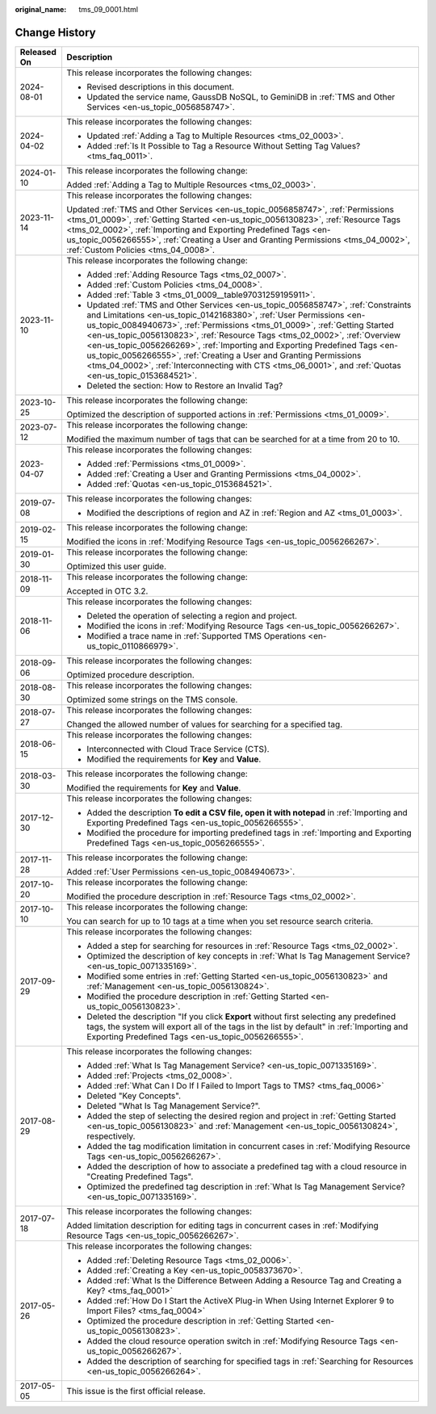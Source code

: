 :original_name: tms_09_0001.html

.. _tms_09_0001:

Change History
==============

+-----------------------------------+---------------------------------------------------------------------------------------------------------------------------------------------------------------------------------------------------------------------------------------------------------------------------------------------------------------------------------------------------------------------------------------------------------------------------------------------------------------------------------------------------------------------------------------------------------------------------------------+
| Released On                       | Description                                                                                                                                                                                                                                                                                                                                                                                                                                                                                                                                                                           |
+===================================+=======================================================================================================================================================================================================================================================================================================================================================================================================================================================================================================================================================================================+
| 2024-08-01                        | This release incorporates the following changes:                                                                                                                                                                                                                                                                                                                                                                                                                                                                                                                                      |
|                                   |                                                                                                                                                                                                                                                                                                                                                                                                                                                                                                                                                                                       |
|                                   | -  Revised descriptions in this document.                                                                                                                                                                                                                                                                                                                                                                                                                                                                                                                                             |
|                                   | -  Updated the service name, GaussDB NoSQL, to GeminiDB in :ref:`TMS and Other Services <en-us_topic_0056858747>`.                                                                                                                                                                                                                                                                                                                                                                                                                                                                    |
+-----------------------------------+---------------------------------------------------------------------------------------------------------------------------------------------------------------------------------------------------------------------------------------------------------------------------------------------------------------------------------------------------------------------------------------------------------------------------------------------------------------------------------------------------------------------------------------------------------------------------------------+
| 2024-04-02                        | This release incorporates the following changes:                                                                                                                                                                                                                                                                                                                                                                                                                                                                                                                                      |
|                                   |                                                                                                                                                                                                                                                                                                                                                                                                                                                                                                                                                                                       |
|                                   | -  Updated :ref:`Adding a Tag to Multiple Resources <tms_02_0003>`.                                                                                                                                                                                                                                                                                                                                                                                                                                                                                                                   |
|                                   | -  Added :ref:`Is It Possible to Tag a Resource Without Setting Tag Values? <tms_faq_0011>`.                                                                                                                                                                                                                                                                                                                                                                                                                                                                                          |
+-----------------------------------+---------------------------------------------------------------------------------------------------------------------------------------------------------------------------------------------------------------------------------------------------------------------------------------------------------------------------------------------------------------------------------------------------------------------------------------------------------------------------------------------------------------------------------------------------------------------------------------+
| 2024-01-10                        | This release incorporates the following change:                                                                                                                                                                                                                                                                                                                                                                                                                                                                                                                                       |
|                                   |                                                                                                                                                                                                                                                                                                                                                                                                                                                                                                                                                                                       |
|                                   | Added :ref:`Adding a Tag to Multiple Resources <tms_02_0003>`.                                                                                                                                                                                                                                                                                                                                                                                                                                                                                                                        |
+-----------------------------------+---------------------------------------------------------------------------------------------------------------------------------------------------------------------------------------------------------------------------------------------------------------------------------------------------------------------------------------------------------------------------------------------------------------------------------------------------------------------------------------------------------------------------------------------------------------------------------------+
| 2023-11-14                        | This release incorporates the following changes:                                                                                                                                                                                                                                                                                                                                                                                                                                                                                                                                      |
|                                   |                                                                                                                                                                                                                                                                                                                                                                                                                                                                                                                                                                                       |
|                                   | Updated :ref:`TMS and Other Services <en-us_topic_0056858747>`, :ref:`Permissions <tms_01_0009>`, :ref:`Getting Started <en-us_topic_0056130823>`, :ref:`Resource Tags <tms_02_0002>`, :ref:`Importing and Exporting Predefined Tags <en-us_topic_0056266555>`, :ref:`Creating a User and Granting Permissions <tms_04_0002>`, :ref:`Custom Policies <tms_04_0008>`.                                                                                                                                                                                                                  |
+-----------------------------------+---------------------------------------------------------------------------------------------------------------------------------------------------------------------------------------------------------------------------------------------------------------------------------------------------------------------------------------------------------------------------------------------------------------------------------------------------------------------------------------------------------------------------------------------------------------------------------------+
| 2023-11-10                        | This release incorporates the following change:                                                                                                                                                                                                                                                                                                                                                                                                                                                                                                                                       |
|                                   |                                                                                                                                                                                                                                                                                                                                                                                                                                                                                                                                                                                       |
|                                   | -  Added :ref:`Adding Resource Tags <tms_02_0007>`.                                                                                                                                                                                                                                                                                                                                                                                                                                                                                                                                   |
|                                   | -  Added :ref:`Custom Policies <tms_04_0008>`.                                                                                                                                                                                                                                                                                                                                                                                                                                                                                                                                        |
|                                   | -  Added :ref:`Table 3 <tms_01_0009__table97031259195911>`.                                                                                                                                                                                                                                                                                                                                                                                                                                                                                                                           |
|                                   | -  Updated :ref:`TMS and Other Services <en-us_topic_0056858747>`, :ref:`Constraints and Limitations <en-us_topic_0142168380>`, :ref:`User Permissions <en-us_topic_0084940673>`, :ref:`Permissions <tms_01_0009>`, :ref:`Getting Started <en-us_topic_0056130823>`, :ref:`Resource Tags <tms_02_0002>`, :ref:`Overview <en-us_topic_0056266269>`, :ref:`Importing and Exporting Predefined Tags <en-us_topic_0056266555>`, :ref:`Creating a User and Granting Permissions <tms_04_0002>`, :ref:`Interconnecting with CTS <tms_06_0001>`, and :ref:`Quotas <en-us_topic_0153684521>`. |
|                                   | -  Deleted the section: How to Restore an Invalid Tag?                                                                                                                                                                                                                                                                                                                                                                                                                                                                                                                                |
+-----------------------------------+---------------------------------------------------------------------------------------------------------------------------------------------------------------------------------------------------------------------------------------------------------------------------------------------------------------------------------------------------------------------------------------------------------------------------------------------------------------------------------------------------------------------------------------------------------------------------------------+
| 2023-10-25                        | This release incorporates the following change:                                                                                                                                                                                                                                                                                                                                                                                                                                                                                                                                       |
|                                   |                                                                                                                                                                                                                                                                                                                                                                                                                                                                                                                                                                                       |
|                                   | Optimized the description of supported actions in :ref:`Permissions <tms_01_0009>`.                                                                                                                                                                                                                                                                                                                                                                                                                                                                                                   |
+-----------------------------------+---------------------------------------------------------------------------------------------------------------------------------------------------------------------------------------------------------------------------------------------------------------------------------------------------------------------------------------------------------------------------------------------------------------------------------------------------------------------------------------------------------------------------------------------------------------------------------------+
| 2023-07-12                        | This release incorporates the following change:                                                                                                                                                                                                                                                                                                                                                                                                                                                                                                                                       |
|                                   |                                                                                                                                                                                                                                                                                                                                                                                                                                                                                                                                                                                       |
|                                   | Modified the maximum number of tags that can be searched for at a time from 20 to 10.                                                                                                                                                                                                                                                                                                                                                                                                                                                                                                 |
+-----------------------------------+---------------------------------------------------------------------------------------------------------------------------------------------------------------------------------------------------------------------------------------------------------------------------------------------------------------------------------------------------------------------------------------------------------------------------------------------------------------------------------------------------------------------------------------------------------------------------------------+
| 2023-04-07                        | This release incorporates the following changes:                                                                                                                                                                                                                                                                                                                                                                                                                                                                                                                                      |
|                                   |                                                                                                                                                                                                                                                                                                                                                                                                                                                                                                                                                                                       |
|                                   | -  Added :ref:`Permissions <tms_01_0009>`.                                                                                                                                                                                                                                                                                                                                                                                                                                                                                                                                            |
|                                   | -  Added :ref:`Creating a User and Granting Permissions <tms_04_0002>`.                                                                                                                                                                                                                                                                                                                                                                                                                                                                                                               |
|                                   | -  Added :ref:`Quotas <en-us_topic_0153684521>`.                                                                                                                                                                                                                                                                                                                                                                                                                                                                                                                                      |
+-----------------------------------+---------------------------------------------------------------------------------------------------------------------------------------------------------------------------------------------------------------------------------------------------------------------------------------------------------------------------------------------------------------------------------------------------------------------------------------------------------------------------------------------------------------------------------------------------------------------------------------+
| 2019-07-08                        | This release incorporates the following changes:                                                                                                                                                                                                                                                                                                                                                                                                                                                                                                                                      |
|                                   |                                                                                                                                                                                                                                                                                                                                                                                                                                                                                                                                                                                       |
|                                   | -  Modified the descriptions of region and AZ in :ref:`Region and AZ <tms_01_0003>`.                                                                                                                                                                                                                                                                                                                                                                                                                                                                                                  |
+-----------------------------------+---------------------------------------------------------------------------------------------------------------------------------------------------------------------------------------------------------------------------------------------------------------------------------------------------------------------------------------------------------------------------------------------------------------------------------------------------------------------------------------------------------------------------------------------------------------------------------------+
| 2019-02-15                        | This release incorporates the following change:                                                                                                                                                                                                                                                                                                                                                                                                                                                                                                                                       |
|                                   |                                                                                                                                                                                                                                                                                                                                                                                                                                                                                                                                                                                       |
|                                   | Modified the icons in :ref:`Modifying Resource Tags <en-us_topic_0056266267>`.                                                                                                                                                                                                                                                                                                                                                                                                                                                                                                        |
+-----------------------------------+---------------------------------------------------------------------------------------------------------------------------------------------------------------------------------------------------------------------------------------------------------------------------------------------------------------------------------------------------------------------------------------------------------------------------------------------------------------------------------------------------------------------------------------------------------------------------------------+
| 2019-01-30                        | This release incorporates the following change:                                                                                                                                                                                                                                                                                                                                                                                                                                                                                                                                       |
|                                   |                                                                                                                                                                                                                                                                                                                                                                                                                                                                                                                                                                                       |
|                                   | Optimized this user guide.                                                                                                                                                                                                                                                                                                                                                                                                                                                                                                                                                            |
+-----------------------------------+---------------------------------------------------------------------------------------------------------------------------------------------------------------------------------------------------------------------------------------------------------------------------------------------------------------------------------------------------------------------------------------------------------------------------------------------------------------------------------------------------------------------------------------------------------------------------------------+
| 2018-11-09                        | This release incorporates the following change:                                                                                                                                                                                                                                                                                                                                                                                                                                                                                                                                       |
|                                   |                                                                                                                                                                                                                                                                                                                                                                                                                                                                                                                                                                                       |
|                                   | Accepted in OTC 3.2.                                                                                                                                                                                                                                                                                                                                                                                                                                                                                                                                                                  |
+-----------------------------------+---------------------------------------------------------------------------------------------------------------------------------------------------------------------------------------------------------------------------------------------------------------------------------------------------------------------------------------------------------------------------------------------------------------------------------------------------------------------------------------------------------------------------------------------------------------------------------------+
| 2018-11-06                        | This release incorporates the following changes:                                                                                                                                                                                                                                                                                                                                                                                                                                                                                                                                      |
|                                   |                                                                                                                                                                                                                                                                                                                                                                                                                                                                                                                                                                                       |
|                                   | -  Deleted the operation of selecting a region and project.                                                                                                                                                                                                                                                                                                                                                                                                                                                                                                                           |
|                                   | -  Modified the icons in :ref:`Modifying Resource Tags <en-us_topic_0056266267>`.                                                                                                                                                                                                                                                                                                                                                                                                                                                                                                     |
|                                   | -  Modified a trace name in :ref:`Supported TMS Operations <en-us_topic_0110866979>`.                                                                                                                                                                                                                                                                                                                                                                                                                                                                                                 |
+-----------------------------------+---------------------------------------------------------------------------------------------------------------------------------------------------------------------------------------------------------------------------------------------------------------------------------------------------------------------------------------------------------------------------------------------------------------------------------------------------------------------------------------------------------------------------------------------------------------------------------------+
| 2018-09-06                        | This release incorporates the following changes:                                                                                                                                                                                                                                                                                                                                                                                                                                                                                                                                      |
|                                   |                                                                                                                                                                                                                                                                                                                                                                                                                                                                                                                                                                                       |
|                                   | Optimized procedure description.                                                                                                                                                                                                                                                                                                                                                                                                                                                                                                                                                      |
+-----------------------------------+---------------------------------------------------------------------------------------------------------------------------------------------------------------------------------------------------------------------------------------------------------------------------------------------------------------------------------------------------------------------------------------------------------------------------------------------------------------------------------------------------------------------------------------------------------------------------------------+
| 2018-08-30                        | This release incorporates the following changes:                                                                                                                                                                                                                                                                                                                                                                                                                                                                                                                                      |
|                                   |                                                                                                                                                                                                                                                                                                                                                                                                                                                                                                                                                                                       |
|                                   | Optimized some strings on the TMS console.                                                                                                                                                                                                                                                                                                                                                                                                                                                                                                                                            |
+-----------------------------------+---------------------------------------------------------------------------------------------------------------------------------------------------------------------------------------------------------------------------------------------------------------------------------------------------------------------------------------------------------------------------------------------------------------------------------------------------------------------------------------------------------------------------------------------------------------------------------------+
| 2018-07-27                        | This release incorporates the following changes:                                                                                                                                                                                                                                                                                                                                                                                                                                                                                                                                      |
|                                   |                                                                                                                                                                                                                                                                                                                                                                                                                                                                                                                                                                                       |
|                                   | Changed the allowed number of values for searching for a specified tag.                                                                                                                                                                                                                                                                                                                                                                                                                                                                                                               |
+-----------------------------------+---------------------------------------------------------------------------------------------------------------------------------------------------------------------------------------------------------------------------------------------------------------------------------------------------------------------------------------------------------------------------------------------------------------------------------------------------------------------------------------------------------------------------------------------------------------------------------------+
| 2018-06-15                        | This release incorporates the following changes:                                                                                                                                                                                                                                                                                                                                                                                                                                                                                                                                      |
|                                   |                                                                                                                                                                                                                                                                                                                                                                                                                                                                                                                                                                                       |
|                                   | -  Interconnected with Cloud Trace Service (CTS).                                                                                                                                                                                                                                                                                                                                                                                                                                                                                                                                     |
|                                   | -  Modified the requirements for **Key** and **Value**.                                                                                                                                                                                                                                                                                                                                                                                                                                                                                                                               |
+-----------------------------------+---------------------------------------------------------------------------------------------------------------------------------------------------------------------------------------------------------------------------------------------------------------------------------------------------------------------------------------------------------------------------------------------------------------------------------------------------------------------------------------------------------------------------------------------------------------------------------------+
| 2018-03-30                        | This release incorporates the following change:                                                                                                                                                                                                                                                                                                                                                                                                                                                                                                                                       |
|                                   |                                                                                                                                                                                                                                                                                                                                                                                                                                                                                                                                                                                       |
|                                   | Modified the requirements for **Key** and **Value**.                                                                                                                                                                                                                                                                                                                                                                                                                                                                                                                                  |
+-----------------------------------+---------------------------------------------------------------------------------------------------------------------------------------------------------------------------------------------------------------------------------------------------------------------------------------------------------------------------------------------------------------------------------------------------------------------------------------------------------------------------------------------------------------------------------------------------------------------------------------+
| 2017-12-30                        | This release incorporates the following changes:                                                                                                                                                                                                                                                                                                                                                                                                                                                                                                                                      |
|                                   |                                                                                                                                                                                                                                                                                                                                                                                                                                                                                                                                                                                       |
|                                   | -  Added the description **To edit a CSV file, open it with notepad** in :ref:`Importing and Exporting Predefined Tags <en-us_topic_0056266555>`.                                                                                                                                                                                                                                                                                                                                                                                                                                     |
|                                   | -  Modified the procedure for importing predefined tags in :ref:`Importing and Exporting Predefined Tags <en-us_topic_0056266555>`.                                                                                                                                                                                                                                                                                                                                                                                                                                                   |
+-----------------------------------+---------------------------------------------------------------------------------------------------------------------------------------------------------------------------------------------------------------------------------------------------------------------------------------------------------------------------------------------------------------------------------------------------------------------------------------------------------------------------------------------------------------------------------------------------------------------------------------+
| 2017-11-28                        | This release incorporates the following change:                                                                                                                                                                                                                                                                                                                                                                                                                                                                                                                                       |
|                                   |                                                                                                                                                                                                                                                                                                                                                                                                                                                                                                                                                                                       |
|                                   | Added :ref:`User Permissions <en-us_topic_0084940673>`.                                                                                                                                                                                                                                                                                                                                                                                                                                                                                                                               |
+-----------------------------------+---------------------------------------------------------------------------------------------------------------------------------------------------------------------------------------------------------------------------------------------------------------------------------------------------------------------------------------------------------------------------------------------------------------------------------------------------------------------------------------------------------------------------------------------------------------------------------------+
| 2017-10-20                        | This release incorporates the following change:                                                                                                                                                                                                                                                                                                                                                                                                                                                                                                                                       |
|                                   |                                                                                                                                                                                                                                                                                                                                                                                                                                                                                                                                                                                       |
|                                   | Modified the procedure description in :ref:`Resource Tags <tms_02_0002>`.                                                                                                                                                                                                                                                                                                                                                                                                                                                                                                             |
+-----------------------------------+---------------------------------------------------------------------------------------------------------------------------------------------------------------------------------------------------------------------------------------------------------------------------------------------------------------------------------------------------------------------------------------------------------------------------------------------------------------------------------------------------------------------------------------------------------------------------------------+
| 2017-10-10                        | This release incorporates the following change:                                                                                                                                                                                                                                                                                                                                                                                                                                                                                                                                       |
|                                   |                                                                                                                                                                                                                                                                                                                                                                                                                                                                                                                                                                                       |
|                                   | You can search for up to 10 tags at a time when you set resource search criteria.                                                                                                                                                                                                                                                                                                                                                                                                                                                                                                     |
+-----------------------------------+---------------------------------------------------------------------------------------------------------------------------------------------------------------------------------------------------------------------------------------------------------------------------------------------------------------------------------------------------------------------------------------------------------------------------------------------------------------------------------------------------------------------------------------------------------------------------------------+
| 2017-09-29                        | This release incorporates the following changes:                                                                                                                                                                                                                                                                                                                                                                                                                                                                                                                                      |
|                                   |                                                                                                                                                                                                                                                                                                                                                                                                                                                                                                                                                                                       |
|                                   | -  Added a step for searching for resources in :ref:`Resource Tags <tms_02_0002>`.                                                                                                                                                                                                                                                                                                                                                                                                                                                                                                    |
|                                   |                                                                                                                                                                                                                                                                                                                                                                                                                                                                                                                                                                                       |
|                                   | -  Optimized the description of key concepts in :ref:`What Is Tag Management Service? <en-us_topic_0071335169>`.                                                                                                                                                                                                                                                                                                                                                                                                                                                                      |
|                                   | -  Modified some entries in :ref:`Getting Started <en-us_topic_0056130823>` and :ref:`Management <en-us_topic_0056130824>`.                                                                                                                                                                                                                                                                                                                                                                                                                                                           |
|                                   | -  Modified the procedure description in :ref:`Getting Started <en-us_topic_0056130823>`.                                                                                                                                                                                                                                                                                                                                                                                                                                                                                             |
|                                   | -  Deleted the description "If you click **Export** without first selecting any predefined tags, the system will export all of the tags in the list by default" in :ref:`Importing and Exporting Predefined Tags <en-us_topic_0056266555>`.                                                                                                                                                                                                                                                                                                                                           |
+-----------------------------------+---------------------------------------------------------------------------------------------------------------------------------------------------------------------------------------------------------------------------------------------------------------------------------------------------------------------------------------------------------------------------------------------------------------------------------------------------------------------------------------------------------------------------------------------------------------------------------------+
| 2017-08-29                        | This release incorporates the following changes:                                                                                                                                                                                                                                                                                                                                                                                                                                                                                                                                      |
|                                   |                                                                                                                                                                                                                                                                                                                                                                                                                                                                                                                                                                                       |
|                                   | -  Added :ref:`What Is Tag Management Service? <en-us_topic_0071335169>`.                                                                                                                                                                                                                                                                                                                                                                                                                                                                                                             |
|                                   | -  Added :ref:`Projects <tms_02_0008>`.                                                                                                                                                                                                                                                                                                                                                                                                                                                                                                                                               |
|                                   | -  Added :ref:`What Can I Do If I Failed to Import Tags to TMS? <tms_faq_0006>`                                                                                                                                                                                                                                                                                                                                                                                                                                                                                                       |
|                                   |                                                                                                                                                                                                                                                                                                                                                                                                                                                                                                                                                                                       |
|                                   | -  Deleted "Key Concepts".                                                                                                                                                                                                                                                                                                                                                                                                                                                                                                                                                            |
|                                   |                                                                                                                                                                                                                                                                                                                                                                                                                                                                                                                                                                                       |
|                                   | -  Deleted "What Is Tag Management Service?".                                                                                                                                                                                                                                                                                                                                                                                                                                                                                                                                         |
|                                   | -  Added the step of selecting the desired region and project in :ref:`Getting Started <en-us_topic_0056130823>` and :ref:`Management <en-us_topic_0056130824>`, respectively.                                                                                                                                                                                                                                                                                                                                                                                                        |
|                                   | -  Added the tag modification limitation in concurrent cases in :ref:`Modifying Resource Tags <en-us_topic_0056266267>`.                                                                                                                                                                                                                                                                                                                                                                                                                                                              |
|                                   | -  Added the description of how to associate a predefined tag with a cloud resource in "Creating Predefined Tags".                                                                                                                                                                                                                                                                                                                                                                                                                                                                    |
|                                   | -  Optimized the predefined tag description in :ref:`What Is Tag Management Service? <en-us_topic_0071335169>`.                                                                                                                                                                                                                                                                                                                                                                                                                                                                       |
+-----------------------------------+---------------------------------------------------------------------------------------------------------------------------------------------------------------------------------------------------------------------------------------------------------------------------------------------------------------------------------------------------------------------------------------------------------------------------------------------------------------------------------------------------------------------------------------------------------------------------------------+
| 2017-07-18                        | This release incorporates the following changes:                                                                                                                                                                                                                                                                                                                                                                                                                                                                                                                                      |
|                                   |                                                                                                                                                                                                                                                                                                                                                                                                                                                                                                                                                                                       |
|                                   | Added limitation description for editing tags in concurrent cases in :ref:`Modifying Resource Tags <en-us_topic_0056266267>`.                                                                                                                                                                                                                                                                                                                                                                                                                                                         |
+-----------------------------------+---------------------------------------------------------------------------------------------------------------------------------------------------------------------------------------------------------------------------------------------------------------------------------------------------------------------------------------------------------------------------------------------------------------------------------------------------------------------------------------------------------------------------------------------------------------------------------------+
| 2017-05-26                        | This release incorporates the following changes:                                                                                                                                                                                                                                                                                                                                                                                                                                                                                                                                      |
|                                   |                                                                                                                                                                                                                                                                                                                                                                                                                                                                                                                                                                                       |
|                                   | -  Added :ref:`Deleting Resource Tags <tms_02_0006>`.                                                                                                                                                                                                                                                                                                                                                                                                                                                                                                                                 |
|                                   | -  Added :ref:`Creating a Key <en-us_topic_0058373670>`.                                                                                                                                                                                                                                                                                                                                                                                                                                                                                                                              |
|                                   | -  Added :ref:`What Is the Difference Between Adding a Resource Tag and Creating a Key? <tms_faq_0001>`                                                                                                                                                                                                                                                                                                                                                                                                                                                                               |
|                                   | -  Added :ref:`How Do I Start the ActiveX Plug-in When Using Internet Explorer 9 to Import Files? <tms_faq_0004>`                                                                                                                                                                                                                                                                                                                                                                                                                                                                     |
|                                   | -  Optimized the procedure description in :ref:`Getting Started <en-us_topic_0056130823>`.                                                                                                                                                                                                                                                                                                                                                                                                                                                                                            |
|                                   | -  Added the cloud resource operation switch in :ref:`Modifying Resource Tags <en-us_topic_0056266267>`.                                                                                                                                                                                                                                                                                                                                                                                                                                                                              |
|                                   | -  Added the description of searching for specified tags in :ref:`Searching for Resources <en-us_topic_0056266264>`.                                                                                                                                                                                                                                                                                                                                                                                                                                                                  |
+-----------------------------------+---------------------------------------------------------------------------------------------------------------------------------------------------------------------------------------------------------------------------------------------------------------------------------------------------------------------------------------------------------------------------------------------------------------------------------------------------------------------------------------------------------------------------------------------------------------------------------------+
| 2017-05-05                        | This issue is the first official release.                                                                                                                                                                                                                                                                                                                                                                                                                                                                                                                                             |
+-----------------------------------+---------------------------------------------------------------------------------------------------------------------------------------------------------------------------------------------------------------------------------------------------------------------------------------------------------------------------------------------------------------------------------------------------------------------------------------------------------------------------------------------------------------------------------------------------------------------------------------+

